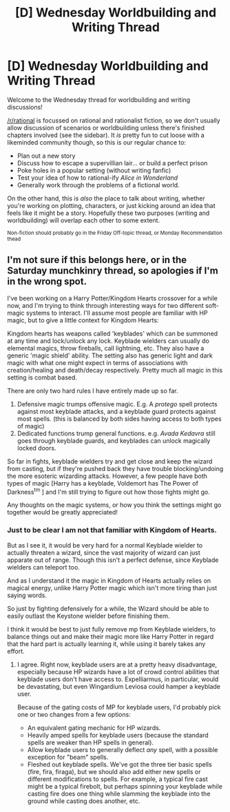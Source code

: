 #+TITLE: [D] Wednesday Worldbuilding and Writing Thread

* [D] Wednesday Worldbuilding and Writing Thread
:PROPERTIES:
:Author: AutoModerator
:Score: 6
:DateUnix: 1603897522.0
:DateShort: 2020-Oct-28
:END:
Welcome to the Wednesday thread for worldbuilding and writing discussions!

[[/r/rational]] is focussed on rational and rationalist fiction, so we don't usually allow discussion of scenarios or worldbuilding unless there's finished chapters involved (see the sidebar). It /is/ pretty fun to cut loose with a likeminded community though, so this is our regular chance to:

- Plan out a new story
- Discuss how to escape a supervillian lair... or build a perfect prison
- Poke holes in a popular setting (without writing fanfic)
- Test your idea of how to rational-ify /Alice in Wonderland/
- Generally work through the problems of a fictional world.

On the other hand, this is /also/ the place to talk about writing, whether you're working on plotting, characters, or just kicking around an idea that feels like it might be a story. Hopefully these two purposes (writing and worldbuilding) will overlap each other to some extent.

^{Non-fiction should probably go in the Friday Off-topic thread, or Monday Recommendation thead}


** I'm not sure if this belongs here, or in the Saturday munchkinry thread, so apologies if I'm in the wrong spot.

I've been working on a Harry Potter/Kingdom Hearts crossover for a while now, and I'm trying to think through interesting ways for two different soft-magic systems to interact. I'll assume most people are familiar with HP magic, but to give a little context for Kingdom Hearts:

Kingdom hearts has weapons called 'keyblades' which can be summoned at any time and lock/unlock any lock. Keyblade wielders can usually do elemental magics, throw fireballs, call lightning, etc. They also have a generic 'magic shield' ability. The setting also has generic light and dark magic with what one might expect in terms of associations with creation/healing and death/decay respectively. Pretty much all magic in this setting is combat based.

There are only two hard rules I have entirely made up so far.

1. Defensive magic trumps offensive magic. E.g. A /protego/ spell protects against most keyblade attacks, and a keyblade guard protects against most spells. (this is balanced by both sides having access to both types of magic)
2. Dedicated functions trump general functions. e.g. /Avada Kedavra/ still goes through keyblade guards, and keyblades can unlock magically locked doors.

So far in fights, keyblade wielders try and get close and keep the wizard from casting, but if they're pushed back they have trouble blocking/undoing the more esoteric wizarding attacks. However, a few people have both types of magic [Harry has a keyblade, Voldemort has The Power of Darkness^{tm} ] and I'm still trying to figure out how those fights might go.

Any thoughts on the magic systems, or how you think the settings might go together would be greatly appreciated!
:PROPERTIES:
:Author: ExiledQuixoticMage
:Score: 3
:DateUnix: 1603905737.0
:DateShort: 2020-Oct-28
:END:

*** Just to be clear I am not that familiar with Kingdom of Hearts.

But as I see it, it would be very hard for a normal Keyblade wielder to actually threaten a wizard, since the vast majority of wizard can just apparate out of range. Though this isn't a perfect defense, since Keyblade wielders can teleport too.

And as I understand it the magic in Kingdom of Hearts actually relies on magical energy, unlike Harry Potter magic which isn't more tiring than just saying words.

So just by fighting defensively for a while, the Wizard should be able to easily outlast the Keystone wielder before finishing them.

I think it would be best to just fully remove mp from Keyblade wielders, to balance things out and make their magic more like Harry Potter in regard that the hard part is actually learning it, while using it barely takes any effort.
:PROPERTIES:
:Author: aAlouda
:Score: 1
:DateUnix: 1604021709.0
:DateShort: 2020-Oct-30
:END:

**** I agree. Right now, keyblade users are at a pretty heavy disadvantage, especially because HP wizards have a lot of crowd control abilities that keyblade users don't have access to. Expelliarmus, in particular, would be devastating, but even Wingardium Leviosa could hamper a keyblade user.

Because of the gating costs of MP for keyblade users, I'd probably pick one or two changes from a few options:

- An equivalent gating mechanic for HP wizards.
- Heavily amped spells for keyblade users (because the standard spells are weaker than HP spells in general).
- Allow keyblade users to generally deflect /any/ spell, with a possible exception for "beam" spells.
- Fleshed out keyblade spells. We've got the three tier basic spells (fire, fira, firaga), but we should also add either new spells or different modifications to spells. For example, a typical fire cast might be a typical firebolt, but perhaps spinning your keyblade while casting fire does one thing while slamming the keyblade into the ground while casting does another, etc.
:PROPERTIES:
:Author: FullHavoc
:Score: 1
:DateUnix: 1604457449.0
:DateShort: 2020-Nov-04
:END:
